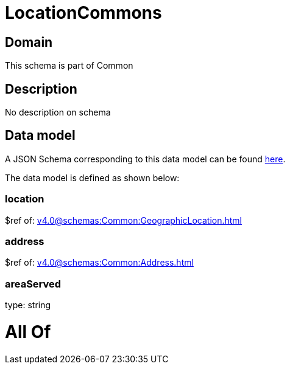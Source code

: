 = LocationCommons

[#domain]
== Domain

This schema is part of Common

[#description]
== Description

No description on schema


[#data_model]
== Data model

A JSON Schema corresponding to this data model can be found https://tmforum.org[here].

The data model is defined as shown below:


=== location
$ref of: xref:v4.0@schemas:Common:GeographicLocation.adoc[]


=== address
$ref of: xref:v4.0@schemas:Common:Address.adoc[]


=== areaServed
type: string


= All Of 
